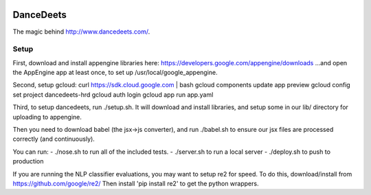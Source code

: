 .. image:: https://travis-ci.org/mikelambert/dancedeets.svg?branch=master
   :target: https://travis-ci.org/mikelambert/dancedeets

.. image:: https://coveralls.io/repos/mikelambert/dancedeets/badge.svg?branch=master&service=github
   :target: https://coveralls.io/github/mikelambert/dancedeets?branch=master

DanceDeets
==========

The magic behind http://www.dancedeets.com/.

Setup
-----

First, download and install appengine libraries here:
https://developers.google.com/appengine/downloads
...and open the AppEngine app at least once, to set up /usr/local/google_appengine.

Second, setup gcloud:
curl https://sdk.cloud.google.com | bash
gcloud components update app preview
gcloud config set project dancedeets-hrd
gcloud auth login
gcloud app run app.yaml

Third, to setup dancedeets, run ./setup.sh. It will download and install libraries,
and setup some in our lib/ directory for uploading to appengine.

Then you need to download babel (the jsx->js converter), and run ./babel.sh
to ensure our jsx files are processed correctly (and continuously).

You can run:
- ./nose.sh to run all of the included tests.
- ./server.sh to run a local server
- ./deploy.sh to push to production

If you are running the NLP classifier evaluations, you may want to setup re2 for speed.
To do this, download/install from https://github.com/google/re2/
Then install 'pip install re2' to get the python wrappers.
